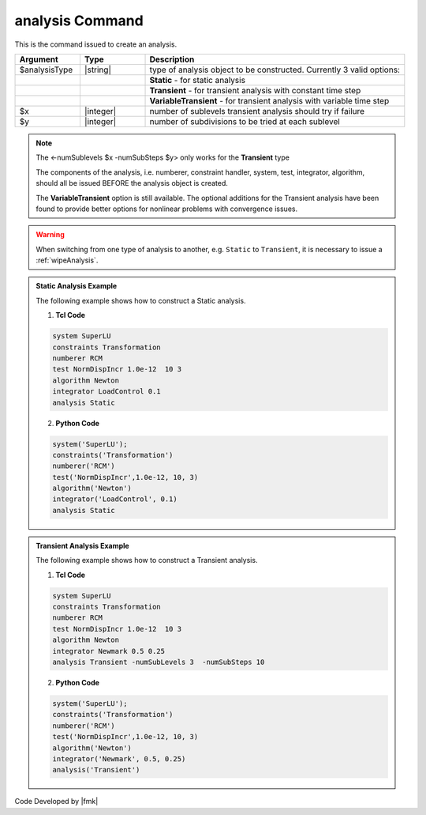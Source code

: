 
.. _analysis:

analysis Command
****************

This is the command issued to create an analysis.

.. function:: analysis analysisType? <-numSublevels $x -numSubSteps $y>

.. csv-table:: 
   :header: "Argument", "Type", "Description"
   :widths: 10, 10, 40

   $analysisType, |string|, type of analysis object to be constructed. Currently 3 valid options:
   , ,  **Static** - for static analysis
   , ,  **Transient** - for transient analysis with constant time step
   , ,  **VariableTransient** - for transient analysis with variable time step
   $x, |integer|, number of sublevels transient analysis should try if failure
   $y, |integer|, number of subdivisions to be tried at each sublevel

.. note::
   The <-numSublevels $x -numSubSteps $y> only works for the **Transient** type

   The components of the analysis, i.e. numberer, constraint handler, system, test, integrator, algorithm, should all be issued BEFORE the analysis object is created.

   The **VariableTransient** option is still available. The optional additions for the Transient analysis have been found to provide better options for nonlinear problems with convergence issues.


.. warning::

   When switching from one type of analysis to another, e.g. ``Static`` to ``Transient``, it is necessary to issue a :ref:`wipeAnalysis`.


.. admonition:: Static Analysis Example 

   The following example shows how to construct a Static analysis.

   1. **Tcl Code**
   
   .. code:: tcl

      system SuperLU
      constraints Transformation
      numberer RCM
      test NormDispIncr 1.0e-12  10 3
      algorithm Newton
      integrator LoadControl 0.1
      analysis Static


   2. **Python Code**

   .. code:: python

      system('SuperLU');
      constraints('Transformation')
      numberer('RCM')
      test('NormDispIncr',1.0e-12, 10, 3)
      algorithm('Newton')
      integrator('LoadControl', 0.1)
      analysis Static


.. admonition:: Transient Analysis Example 

   The following example shows how to construct a Transient analysis.

   1. **Tcl Code**
   
   .. code:: tcl

      system SuperLU
      constraints Transformation
      numberer RCM
      test NormDispIncr 1.0e-12  10 3
      algorithm Newton
      integrator Newmark 0.5 0.25
      analysis Transient -numSubLevels 3  -numSubSteps 10


   2. **Python Code**

   .. code:: python

      system('SuperLU');
      constraints('Transformation')
      numberer('RCM')
      test('NormDispIncr',1.0e-12, 10, 3)
      algorithm('Newton')
      integrator('Newmark', 0.5, 0.25)
      analysis('Transient')

Code Developed by |fmk|
